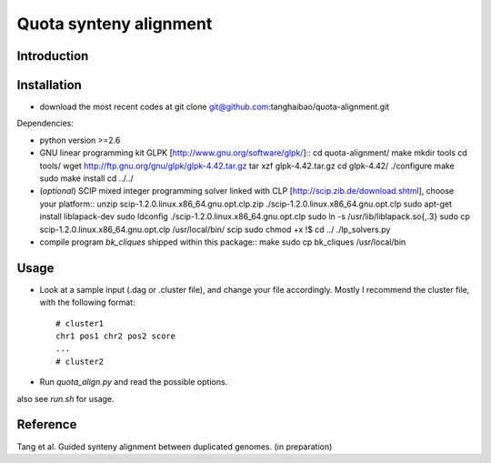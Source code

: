 Quota synteny alignment
=========================

Introduction
------------

Installation
------------

- download the most recent codes at
  git clone git@github.com:tanghaibao/quota-alignment.git

Dependencies:

- python version >=2.6

- GNU linear programming kit GLPK [http://www.gnu.org/software/glpk/]::
  cd quota-alignment/
  make
  mkdir tools
  cd tools/
  wget http://ftp.gnu.org/gnu/glpk/glpk-4.42.tar.gz
  tar xzf glpk-4.42.tar.gz
  cd glpk-4.42/
  ./configure
  make
  sudo make install
  cd ../../


- (*optional*) SCIP mixed integer programming solver linked with CLP [http://scip.zib.de/download.shtml], choose your platform::
  unzip scip-1.2.0.linux.x86_64.gnu.opt.clp.zip
  ./scip-1.2.0.linux.x86_64.gnu.opt.clp
  sudo apt-get install liblapack-dev
  sudo ldconfig
  ./scip-1.2.0.linux.x86_64.gnu.opt.clp
  sudo ln -s /usr/lib/liblapack.so{,.3}
  sudo cp scip-1.2.0.linux.x86_64.gnu.opt.clp /usr/local/bin/
  scip
  sudo chmod +x !$
  cd ../
  ./lp_solvers.py

- compile program `bk_cliques` shipped within this package::
  make
  sudo cp bk_cliques /usr/local/bin


Usage
-----
- Look at a sample input (.dag or .cluster file), and change your file accordingly. Mostly I recommend the cluster file, with the following format::

    # cluster1
    chr1 pos1 chr2 pos2 score
    ...
    # cluster2

- Run `quota_align.py` and read the possible options.

also see `run.sh` for usage.

Reference
---------
Tang et al. Guided synteny alignment between duplicated genomes. (in preparation)
